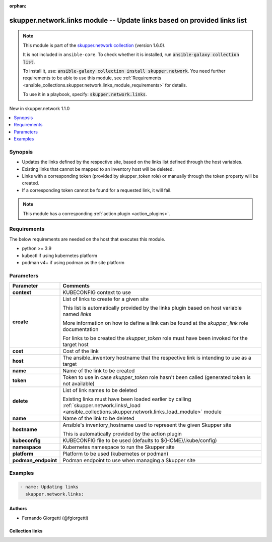 
.. Document meta

:orphan:

.. |antsibull-internal-nbsp| unicode:: 0xA0
    :trim:

.. meta::
  :antsibull-docs: 2.7.0

.. Anchors

.. _ansible_collections.skupper.network.links_module:

.. Anchors: short name for ansible.builtin

.. Title

skupper.network.links module -- Update links based on provided links list
+++++++++++++++++++++++++++++++++++++++++++++++++++++++++++++++++++++++++

.. Collection note

.. note::
    This module is part of the `skupper.network collection <https://galaxy.ansible.com/skupper/network>`_ (version 1.6.0).

    It is not included in ``ansible-core``.
    To check whether it is installed, run :code:`ansible-galaxy collection list`.

    To install it, use: :code:`ansible-galaxy collection install skupper.network`.
    You need further requirements to be able to use this module,
    see :ref:`Requirements <ansible_collections.skupper.network.links_module_requirements>` for details.

    To use it in a playbook, specify: :code:`skupper.network.links`.

.. version_added

.. rst-class:: ansible-version-added

New in skupper.network 1.1.0

.. contents::
   :local:
   :depth: 1

.. Deprecated


Synopsis
--------

.. Description

- Updates the links defined by the respective site, based on the links list defined through the host variables.
- Existing links that cannot be mapped to an inventory host will be deleted.
- Links with a corresponding token (provided by skupper\_token role) or manually through the token property will be created.
- If a corresponding token cannot be found for a requested link, it will fail.

.. note::
    This module has a corresponding :ref:`action plugin <action_plugins>`.

.. Aliases


.. Requirements

.. _ansible_collections.skupper.network.links_module_requirements:

Requirements
------------
The below requirements are needed on the host that executes this module.

- python \>= 3.9
- kubectl if using kubernetes platform
- podman v4+ if using podman as the site platform






.. Options

Parameters
----------

.. tabularcolumns:: \X{1}{3}\X{2}{3}

.. list-table::
  :width: 100%
  :widths: auto
  :header-rows: 1
  :class: longtable ansible-option-table

  * - Parameter
    - Comments

  * - .. raw:: html

        <div class="ansible-option-cell">
        <div class="ansibleOptionAnchor" id="parameter-context"></div>

      .. _ansible_collections.skupper.network.links_module__parameter-context:

      .. rst-class:: ansible-option-title

      **context**

      .. raw:: html

        <a class="ansibleOptionLink" href="#parameter-context" title="Permalink to this option"></a>

      .. ansible-option-type-line::

        :ansible-option-type:`string`

      .. raw:: html

        </div>

    - .. raw:: html

        <div class="ansible-option-cell">

      KUBECONFIG context to use


      .. raw:: html

        </div>

  * - .. raw:: html

        <div class="ansible-option-cell">
        <div class="ansibleOptionAnchor" id="parameter-create"></div>

      .. _ansible_collections.skupper.network.links_module__parameter-create:

      .. rst-class:: ansible-option-title

      **create**

      .. raw:: html

        <a class="ansibleOptionLink" href="#parameter-create" title="Permalink to this option"></a>

      .. ansible-option-type-line::

        :ansible-option-type:`list` / :ansible-option-elements:`elements=dictionary`

      .. raw:: html

        </div>

    - .. raw:: html

        <div class="ansible-option-cell">

      List of links to create for a given site

      This list is automatically provided by the links plugin based on host variable named \ :emphasis:`links`\ 

      More information on how to define a link can be found at the \ :emphasis:`skupper\_link`\  role documentation

      For links to be created the \ :emphasis:`skupper\_token`\  role must have been invoked for the target host


      .. raw:: html

        </div>
    
  * - .. raw:: html

        <div class="ansible-option-indent"></div><div class="ansible-option-cell">
        <div class="ansibleOptionAnchor" id="parameter-create/cost"></div>

      .. raw:: latex

        \hspace{0.02\textwidth}\begin{minipage}[t]{0.3\textwidth}

      .. _ansible_collections.skupper.network.links_module__parameter-create/cost:

      .. rst-class:: ansible-option-title

      **cost**

      .. raw:: html

        <a class="ansibleOptionLink" href="#parameter-create/cost" title="Permalink to this option"></a>

      .. ansible-option-type-line::

        :ansible-option-type:`integer`

      .. raw:: html

        </div>

      .. raw:: latex

        \end{minipage}

    - .. raw:: html

        <div class="ansible-option-indent-desc"></div><div class="ansible-option-cell">

      Cost of the link


      .. raw:: html

        </div>

  * - .. raw:: html

        <div class="ansible-option-indent"></div><div class="ansible-option-cell">
        <div class="ansibleOptionAnchor" id="parameter-create/host"></div>

      .. raw:: latex

        \hspace{0.02\textwidth}\begin{minipage}[t]{0.3\textwidth}

      .. _ansible_collections.skupper.network.links_module__parameter-create/host:

      .. rst-class:: ansible-option-title

      **host**

      .. raw:: html

        <a class="ansibleOptionLink" href="#parameter-create/host" title="Permalink to this option"></a>

      .. ansible-option-type-line::

        :ansible-option-type:`string` / :ansible-option-required:`required`

      .. raw:: html

        </div>

      .. raw:: latex

        \end{minipage}

    - .. raw:: html

        <div class="ansible-option-indent-desc"></div><div class="ansible-option-cell">

      The ansible\_inventory hostname that the respective link is intending to use as a target


      .. raw:: html

        </div>

  * - .. raw:: html

        <div class="ansible-option-indent"></div><div class="ansible-option-cell">
        <div class="ansibleOptionAnchor" id="parameter-create/name"></div>

      .. raw:: latex

        \hspace{0.02\textwidth}\begin{minipage}[t]{0.3\textwidth}

      .. _ansible_collections.skupper.network.links_module__parameter-create/name:

      .. rst-class:: ansible-option-title

      **name**

      .. raw:: html

        <a class="ansibleOptionLink" href="#parameter-create/name" title="Permalink to this option"></a>

      .. ansible-option-type-line::

        :ansible-option-type:`string`

      .. raw:: html

        </div>

      .. raw:: latex

        \end{minipage}

    - .. raw:: html

        <div class="ansible-option-indent-desc"></div><div class="ansible-option-cell">

      Name of the link to be created


      .. raw:: html

        </div>

  * - .. raw:: html

        <div class="ansible-option-indent"></div><div class="ansible-option-cell">
        <div class="ansibleOptionAnchor" id="parameter-create/token"></div>

      .. raw:: latex

        \hspace{0.02\textwidth}\begin{minipage}[t]{0.3\textwidth}

      .. _ansible_collections.skupper.network.links_module__parameter-create/token:

      .. rst-class:: ansible-option-title

      **token**

      .. raw:: html

        <a class="ansibleOptionLink" href="#parameter-create/token" title="Permalink to this option"></a>

      .. ansible-option-type-line::

        :ansible-option-type:`string`

      .. raw:: html

        </div>

      .. raw:: latex

        \end{minipage}

    - .. raw:: html

        <div class="ansible-option-indent-desc"></div><div class="ansible-option-cell">

      Token to use in case \ :emphasis:`skupper\_token`\  role hasn't been called (generated token is not available)


      .. raw:: html

        </div>


  * - .. raw:: html

        <div class="ansible-option-cell">
        <div class="ansibleOptionAnchor" id="parameter-delete"></div>

      .. _ansible_collections.skupper.network.links_module__parameter-delete:

      .. rst-class:: ansible-option-title

      **delete**

      .. raw:: html

        <a class="ansibleOptionLink" href="#parameter-delete" title="Permalink to this option"></a>

      .. ansible-option-type-line::

        :ansible-option-type:`list` / :ansible-option-elements:`elements=dictionary`

      .. raw:: html

        </div>

    - .. raw:: html

        <div class="ansible-option-cell">

      List of link names to be deleted

      Existing links must have been loaded earlier by calling \ :ref:`skupper.network.links\_load <ansible_collections.skupper.network.links_load_module>`\  module


      .. raw:: html

        </div>
    
  * - .. raw:: html

        <div class="ansible-option-indent"></div><div class="ansible-option-cell">
        <div class="ansibleOptionAnchor" id="parameter-delete/name"></div>

      .. raw:: latex

        \hspace{0.02\textwidth}\begin{minipage}[t]{0.3\textwidth}

      .. _ansible_collections.skupper.network.links_module__parameter-delete/name:

      .. rst-class:: ansible-option-title

      **name**

      .. raw:: html

        <a class="ansibleOptionLink" href="#parameter-delete/name" title="Permalink to this option"></a>

      .. ansible-option-type-line::

        :ansible-option-type:`string` / :ansible-option-required:`required`

      .. raw:: html

        </div>

      .. raw:: latex

        \end{minipage}

    - .. raw:: html

        <div class="ansible-option-indent-desc"></div><div class="ansible-option-cell">

      Name of the link to be deleted


      .. raw:: html

        </div>


  * - .. raw:: html

        <div class="ansible-option-cell">
        <div class="ansibleOptionAnchor" id="parameter-hostname"></div>

      .. _ansible_collections.skupper.network.links_module__parameter-hostname:

      .. rst-class:: ansible-option-title

      **hostname**

      .. raw:: html

        <a class="ansibleOptionLink" href="#parameter-hostname" title="Permalink to this option"></a>

      .. ansible-option-type-line::

        :ansible-option-type:`string`

      .. raw:: html

        </div>

    - .. raw:: html

        <div class="ansible-option-cell">

      Ansible's inventory\_hostname used to represent the given Skupper site

      This is automatically provided by the action plugin


      .. raw:: html

        </div>

  * - .. raw:: html

        <div class="ansible-option-cell">
        <div class="ansibleOptionAnchor" id="parameter-kubeconfig"></div>

      .. _ansible_collections.skupper.network.links_module__parameter-kubeconfig:

      .. rst-class:: ansible-option-title

      **kubeconfig**

      .. raw:: html

        <a class="ansibleOptionLink" href="#parameter-kubeconfig" title="Permalink to this option"></a>

      .. ansible-option-type-line::

        :ansible-option-type:`string`

      .. raw:: html

        </div>

    - .. raw:: html

        <div class="ansible-option-cell">

      KUBECONFIG file to be used (defaults to ${HOME}/.kube/config)


      .. raw:: html

        </div>

  * - .. raw:: html

        <div class="ansible-option-cell">
        <div class="ansibleOptionAnchor" id="parameter-namespace"></div>

      .. _ansible_collections.skupper.network.links_module__parameter-namespace:

      .. rst-class:: ansible-option-title

      **namespace**

      .. raw:: html

        <a class="ansibleOptionLink" href="#parameter-namespace" title="Permalink to this option"></a>

      .. ansible-option-type-line::

        :ansible-option-type:`string`

      .. raw:: html

        </div>

    - .. raw:: html

        <div class="ansible-option-cell">

      Kubernetes namespace to run the Skupper site


      .. raw:: html

        </div>

  * - .. raw:: html

        <div class="ansible-option-cell">
        <div class="ansibleOptionAnchor" id="parameter-platform"></div>

      .. _ansible_collections.skupper.network.links_module__parameter-platform:

      .. rst-class:: ansible-option-title

      **platform**

      .. raw:: html

        <a class="ansibleOptionLink" href="#parameter-platform" title="Permalink to this option"></a>

      .. ansible-option-type-line::

        :ansible-option-type:`string`

      .. raw:: html

        </div>

    - .. raw:: html

        <div class="ansible-option-cell">

      Platform to be used (kubernetes or podman)


      .. raw:: html

        </div>

  * - .. raw:: html

        <div class="ansible-option-cell">
        <div class="ansibleOptionAnchor" id="parameter-podman_endpoint"></div>

      .. _ansible_collections.skupper.network.links_module__parameter-podman_endpoint:

      .. rst-class:: ansible-option-title

      **podman_endpoint**

      .. raw:: html

        <a class="ansibleOptionLink" href="#parameter-podman_endpoint" title="Permalink to this option"></a>

      .. ansible-option-type-line::

        :ansible-option-type:`string`

      .. raw:: html

        </div>

    - .. raw:: html

        <div class="ansible-option-cell">

      Podman endpoint to use when managing a Skupper site


      .. raw:: html

        </div>


.. Attributes


.. Notes


.. Seealso


.. Examples

Examples
--------

.. code-block:: yaml+jinja

    
    - name: Updating links
      skupper.network.links:




.. Facts


.. Return values


..  Status (Presently only deprecated)


.. Authors

Authors
~~~~~~~

- Fernando Giorgetti (@fgiorgetti)



.. Extra links

Collection links
~~~~~~~~~~~~~~~~

.. ansible-links::

  - title: "Issue Tracker"
    url: "http://github.com/skupperproject/skupper-ansible/issues"
    external: true
  - title: "Homepage"
    url: "http://skupper.io"
    external: true
  - title: "Repository (Sources)"
    url: "http://github.com/skupperproject/skupper-ansible"
    external: true


.. Parsing errors


